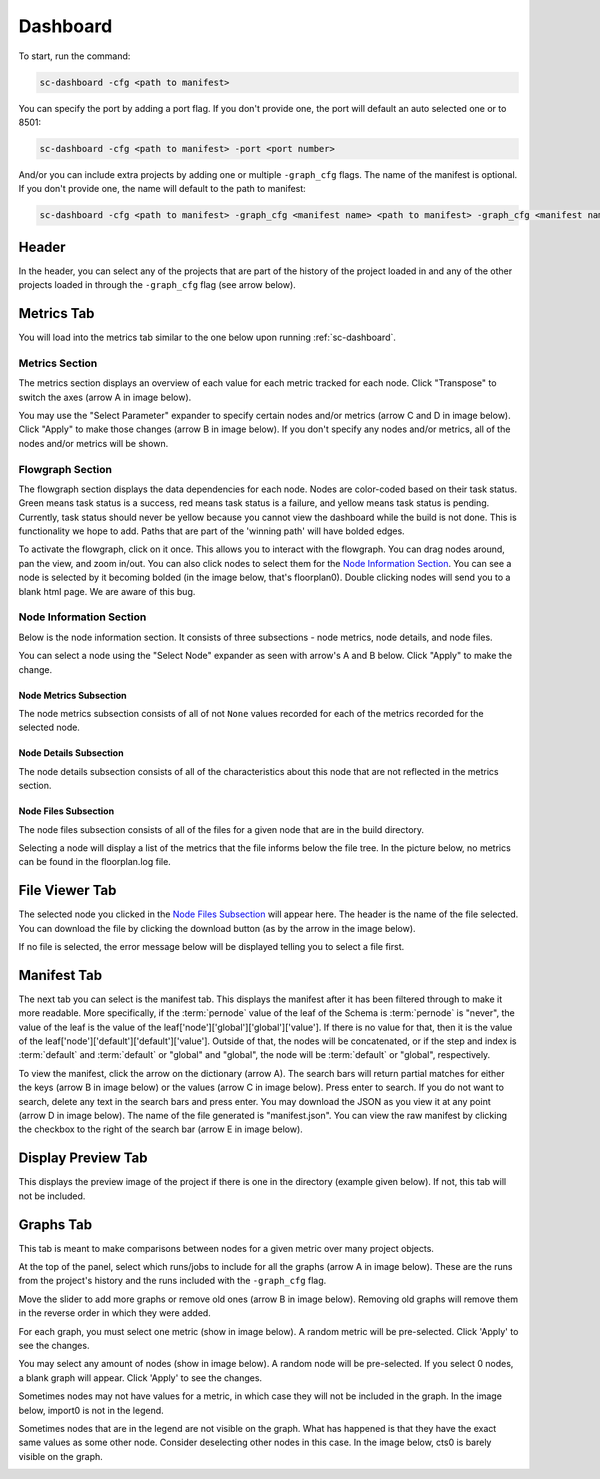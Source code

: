 =========
Dashboard
=========

To start, run the command:

.. code-block:: bash

    sc-dashboard -cfg <path to manifest>


You can specify the port by adding a port flag.
If you don't provide one, the port will default an auto selected one or to 8501:

.. code-block:: bash

    sc-dashboard -cfg <path to manifest> -port <port number>


And/or you can include extra projects by adding one or multiple ``-graph_cfg`` flags.
The name of the manifest is optional.
If you don't provide one, the name will default to the path to manifest:

.. code-block:: bash

    sc-dashboard -cfg <path to manifest> -graph_cfg <manifest name> <path to manifest> -graph_cfg <manifest name> <path to manifest>



Header
======

In the header, you can select any of the projects that are part of the history of the project loaded in and any of the other projects loaded in through the ``-graph_cfg`` flag (see arrow below).

.. image::  ../../_images/dashboard_images/dashboard_header.png



Metrics Tab
===========

You will load into the metrics tab similar to the one below upon running :ref:`sc-dashboard`.

.. image::  ../../_images/dashboard_images/dashboard_metrics.png


Metrics Section
---------------

The metrics section displays an overview of each value for each metric tracked for each node.
Click "Transpose" to switch the axes (arrow A in image below).

You may use the "Select Parameter" expander to specify certain nodes and/or metrics (arrow C and D in image below).
Click "Apply" to make those changes (arrow B in image below). If you don't specify any nodes and/or metrics,
all of the nodes and/or metrics will be shown.

.. image::  ../../_images/dashboard_images/dashboard_metrics_metric_table.png


Flowgraph Section
-----------------

The flowgraph section displays the data dependencies for each node.
Nodes are color-coded based on
their task status.
Green means task status is a success, red means task status is a failure,
and yellow means task status is pending.
Currently, task status should never be yellow because you
cannot view the dashboard while the build is not done.
This is functionality we hope to add.
Paths that are part of the 'winning path' will have bolded edges.

To activate the flowgraph, click on it once.
This allows you to interact with the flowgraph.
You can drag nodes around, pan the view, and zoom in/out.
You can also click nodes to select
them for the `Node Information Section`_.
You can see a node is selected by it becoming bolded
(in the image below, that's floorplan0). Double clicking nodes will send you to a blank html page.
We are aware of this bug.

.. image::  ../../_images/dashboard_images/dashboard_metrics_flowgraph_node_selected.png
    :width: 200


Node Information Section
------------------------

Below is the node information section.
It consists of three subsections - node metrics, node details, and node files.


You can select a node using the "Select Node" expander as seen with arrow's A and B below.
Click "Apply" to make the change.

.. image::  ../../_images/dashboard_images/dashboard_metrics_node_information.png


Node Metrics Subsection
+++++++++++++++++++++++

The node metrics subsection consists of all of not ``None`` values recorded for each of the metrics recorded for the selected node.


Node Details Subsection
+++++++++++++++++++++++

The node details subsection consists of all of the characteristics about this node that are not reflected in the metrics section.


Node Files Subsection
+++++++++++++++++++++

The node files subsection consists of all of the files for a given node that are in the build directory.

Selecting a node will display a list of the metrics that the file informs below the file tree.
In the picture below, no metrics can be found in the floorplan.log file.

.. image::  ../../_images/dashboard_images/dashboard_node_information_file_explorer_node_list.png
    :width: 300


File Viewer Tab
===============

The selected node you clicked in the `Node Files Subsection`_ will appear here.
The header is the name of the file selected.
You can download the file by clicking the download button (as by the arrow in the image below).

.. image::  ../../_images/dashboard_images/dashboard_file_viewer_download_button.png

If no file is selected, the error message below will be displayed telling you to select a file first.

.. image::  ../../_images/dashboard_images/dashboard_file_viewer_error.png



Manifest Tab
============

The next tab you can select is the manifest tab.
This displays the manifest after it has been filtered through to make it more readable.
More specifically, if the :term:`pernode` value of the leaf of the Schema is :term:`pernode` is "never", the value of the leaf
is the value of the leaf['node']['global']['global']['value']. If there is no value for that, then
it is the value of the leaf['node']['default']['default']['value']. Outside of that,
the nodes will be concatenated, or if the step and index is :term:`default` and :term:`default`
or "global" and "global", the node will be :term:`default` or "global", respectively.

To view the manifest, click the arrow on the dictionary (arrow A). The search bars will return partial matches for either
the keys (arrow B in image below) or the values (arrow C in image below). Press enter to search.
If you do not want to search, delete any text in the search bars and press enter.
You may download the JSON as you view it at any point (arrow D in image below). The name of the file generated is "manifest.json".
You can view the raw manifest by clicking the checkbox to the right of the search bar (arrow E in image below).


.. image::  ../../_images/dashboard_images/dashboard_manifest.png


Display Preview Tab
===================

This displays the preview image of the project if there is one in the directory (example given below). If not, this tab will not be included.

.. image::  ../../_images/dashboard_images/dashboard_design_preview.png


Graphs Tab
==========

This tab is meant to make comparisons between nodes for a given metric over many project objects.

At the top of the panel, select which runs/jobs to include for all the graphs (arrow A in image below). These are the runs
from the project's history and the runs included with the ``-graph_cfg`` flag.

Move the slider to add more graphs or remove old ones (arrow B in image below). Removing old graphs will remove them in the reverse order in which they were added.

.. image::  ../../_images/dashboard_images/dashboard_graphs.png


For each graph, you must select one metric (show in image below). A random metric will be pre-selected.
Click 'Apply' to see the changes.

.. image::  ../../_images/dashboard_images/dashboard_graphs_metric_selector.png
    :width: 300


You may select any amount of nodes (show in image below). A random node will be pre-selected.
If you select 0 nodes, a blank graph will appear.
Click 'Apply' to see the changes.

.. image::  ../../_images/dashboard_images/dashboard_graphs_nodes_selector.png
    :width: 300


Sometimes nodes may not have values for a metric, in which case they will not be included in the graph.
In the image below, import0 is not in the legend.

.. image::  ../../_images/dashboard_images/dashboard_graphs_nodes_selected_vs_nodes_displayed.png


Sometimes nodes that are in the legend are not visible on the graph.
What has happened is that they have the exact same values as some other node.
Consider deselecting other nodes in this case.
In the image below, cts0 is barely visible on the graph.

.. image::  ../../_images/dashboard_images/dashboard_graphs_nodes_displayed_vs_nodes_seen.png
